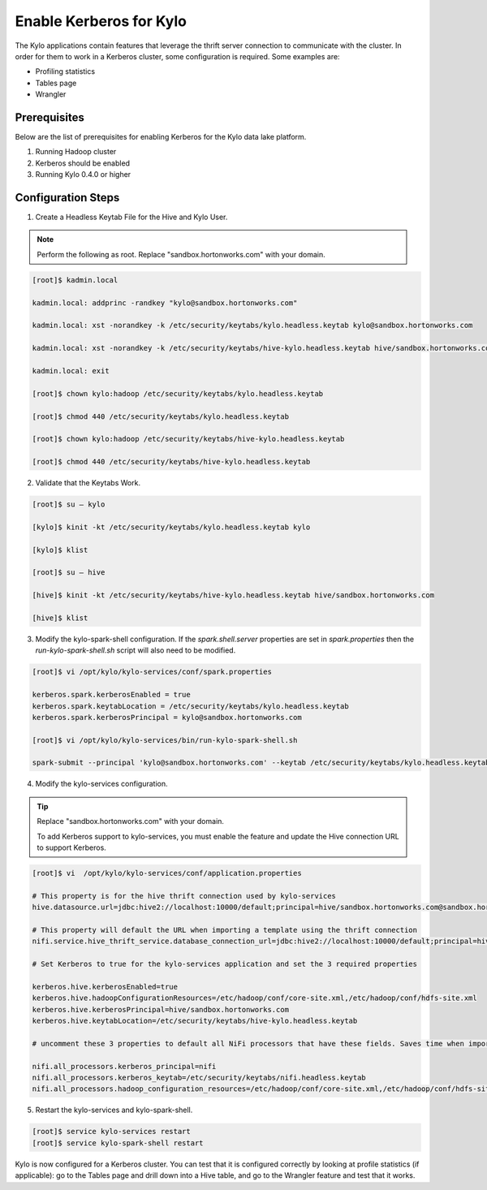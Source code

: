 
=========================================
Enable Kerberos for Kylo
=========================================

The Kylo applications contain features that leverage the thrift server
connection to communicate with the cluster. In order for them to work in
a Kerberos cluster, some configuration is required. Some examples are:

-  Profiling statistics

-  Tables page

-  Wrangler

Prerequisites
=============

Below are the list of prerequisites for enabling Kerberos for the Kylo data
lake platform.

1. Running Hadoop cluster

2. Kerberos should be enabled

3. Running Kylo 0.4.0 or higher

Configuration Steps
===================

1. Create a Headless Keytab File for the Hive and Kylo User.


.. note:: Perform the following as root. Replace "sandbox.hortonworks.com" with your domain.

..

.. code-block:: shell

    [root]$ kadmin.local

    kadmin.local: addprinc -randkey "kylo@sandbox.hortonworks.com"

    kadmin.local: xst -norandkey -k /etc/security/keytabs/kylo.headless.keytab kylo@sandbox.hortonworks.com

    kadmin.local: xst -norandkey -k /etc/security/keytabs/hive-kylo.headless.keytab hive/sandbox.hortonworks.com@sandbox.hortonworks.com

    kadmin.local: exit

    [root]$ chown kylo:hadoop /etc/security/keytabs/kylo.headless.keytab

    [root]$ chmod 440 /etc/security/keytabs/kylo.headless.keytab

    [root]$ chown kylo:hadoop /etc/security/keytabs/hive-kylo.headless.keytab

    [root]$ chmod 440 /etc/security/keytabs/hive-kylo.headless.keytab

..

2. Validate that the Keytabs Work.

.. code-block:: shell

    [root]$ su – kylo

    [kylo]$ kinit -kt /etc/security/keytabs/kylo.headless.keytab kylo

    [kylo]$ klist

    [root]$ su – hive

    [hive]$ kinit -kt /etc/security/keytabs/hive-kylo.headless.keytab hive/sandbox.hortonworks.com

    [hive]$ klist

..

3. Modify the kylo-spark-shell configuration. If the `spark.shell.server` properties are set in `spark.properties` then the `run-kylo-spark-shell.sh` script will also need to be modified.

.. code-block:: shell

    [root]$ vi /opt/kylo/kylo-services/conf/spark.properties

    kerberos.spark.kerberosEnabled = true
    kerberos.spark.keytabLocation = /etc/security/keytabs/kylo.headless.keytab
    kerberos.spark.kerberosPrincipal = kylo@sandbox.hortonworks.com

    [root]$ vi /opt/kylo/kylo-services/bin/run-kylo-spark-shell.sh

    spark-submit --principal 'kylo@sandbox.hortonworks.com' --keytab /etc/security/keytabs/kylo.headless.keytab ...

..

4. Modify the kylo-services configuration.

.. tip:: Replace "sandbox.hortonworks.com" with your domain.

    To add Kerberos support to kylo-services, you must enable the
    feature and update the Hive connection URL to support Kerberos.

.. code-block:: shell

    [root]$ vi  /opt/kylo/kylo-services/conf/application.properties

    # This property is for the hive thrift connection used by kylo-services
    hive.datasource.url=jdbc:hive2://localhost:10000/default;principal=hive/sandbox.hortonworks.com@sandbox.hortonworks.com

    # This property will default the URL when importing a template using the thrift connection
    nifi.service.hive_thrift_service.database_connection_url=jdbc:hive2://localhost:10000/default;principal=hive/sandbox.hortonworks.com@sandbox.hortonworks.com

    # Set Kerberos to true for the kylo-services application and set the 3 required properties

    kerberos.hive.kerberosEnabled=true
    kerberos.hive.hadoopConfigurationResources=/etc/hadoop/conf/core-site.xml,/etc/hadoop/conf/hdfs-site.xml
    kerberos.hive.kerberosPrincipal=hive/sandbox.hortonworks.com
    kerberos.hive.keytabLocation=/etc/security/keytabs/hive-kylo.headless.keytab

    # uncomment these 3 properties to default all NiFi processors that have these fields. Saves time when importing a template

    nifi.all_processors.kerberos_principal=nifi
    nifi.all_processors.kerberos_keytab=/etc/security/keytabs/nifi.headless.keytab
    nifi.all_processors.hadoop_configuration_resources=/etc/hadoop/conf/core-site.xml,/etc/hadoop/conf/hdfs-site.xml

..

5. Restart the kylo-services and kylo-spark-shell.

.. code-block:: shell

    [root]$ service kylo-services restart
    [root]$ service kylo-spark-shell restart

..

Kylo is now configured for a Kerberos cluster. You can test that it is
configured correctly by looking at profile statistics (if applicable):
go to the Tables page and drill down into a Hive table, and go to the
Wrangler feature and test that it works.
